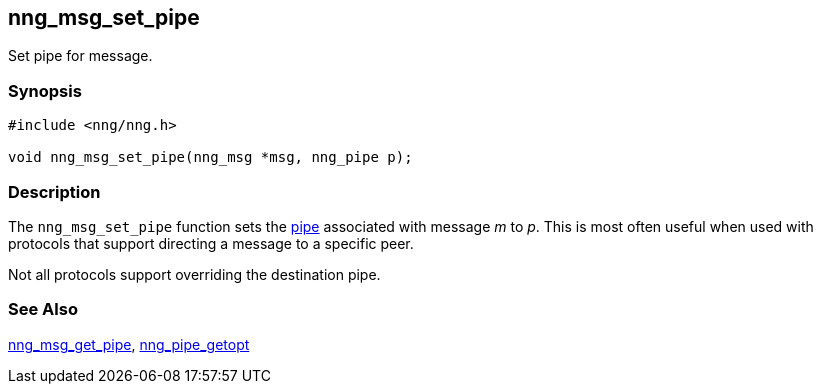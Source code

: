 ## nng_msg_set_pipe

Set pipe for message.

### Synopsis

```c
#include <nng/nng.h>

void nng_msg_set_pipe(nng_msg *msg, nng_pipe p);
```

### Description

The `nng_msg_set_pipe` function sets the xref:../pipe/index.adoc[pipe] associated with message _m_ to _p_.
This is most often useful when used with protocols that support directing a message to a specific peer.

Not all protocols support overriding the destination pipe.

### See Also

xref:nng_msg_get_pipe.adoc[nng_msg_get_pipe],
xref:../pipe/nng_pipe_get.adoc[nng_pipe_getopt]
